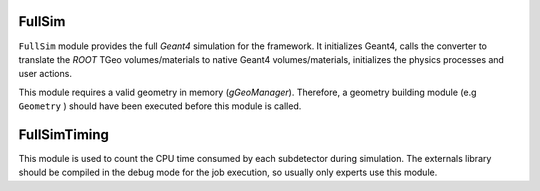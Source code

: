 FullSim
========

``FullSim`` module provides the full *Geant4* simulation for the framework.
It initializes Geant4, calls the converter to translate the `ROOT` TGeo
volumes/materials to native Geant4 volumes/materials, initializes the
physics processes and user actions.

This module requires a valid geometry in memory (`gGeoManager`). Therefore,
a geometry building module (e.g ``Geometry`` ) should have been executed before this module is called.

.. b2-modules::
   :modules: FullSim
   :noindex:

FullSimTiming
==============

This module is used to count the CPU time consumed by each subdetector during simulation. The externals library should be compiled in the debug mode for the job execution, so usually only experts use this module.

.. b2-modules::
      :modules: FullSimTiming
